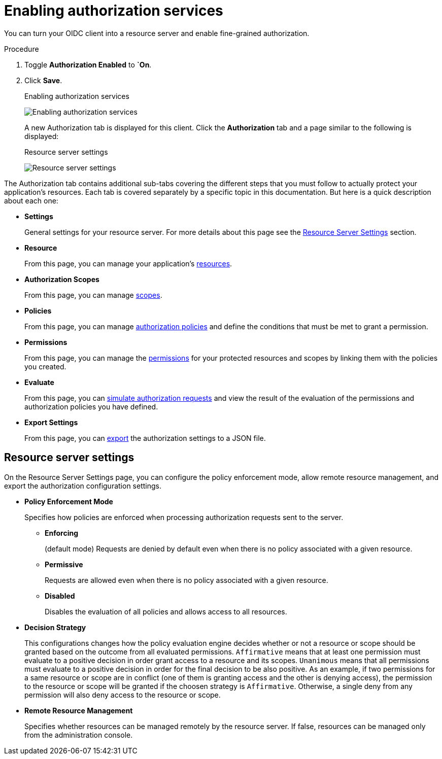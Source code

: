 [[_resource_server_enable_authorization]]
= Enabling authorization services

You can turn your OIDC client into a resource server and enable fine-grained authorization.

.Procedure
. Toggle *Authorization Enabled* to *`On*.
. Click *Save*.
+
.Enabling authorization services
image:images/resource-server/client-enable-authz.png[Enabling authorization services]
+
A new Authorization tab is displayed for this client. Click the *Authorization* tab and a page similar to the following is displayed:
+
.Resource server settings
image:images/resource-server/authz-settings.png[alt="Resource server settings"]

The Authorization tab contains additional sub-tabs covering the different steps that you must follow to actually protect your application's resources. Each tab is covered separately by a specific topic in this documentation. But here is a quick description about each one:

* *Settings*
+
General settings for your resource server. For more details about this page see the xref:resource_server_settings[Resource Server Settings] section.

* *Resource*
+
From this page, you can manage your application's <<_resource_overview, resources>>.

* *Authorization Scopes*
+
From this page, you can manage <<_resource_overview, scopes>>.

* *Policies*
+
From this page, you can manage <<_policy_overview, authorization policies>> and define the conditions that must be met to grant a permission.

* *Permissions*
+
From this page, you can manage the <<_permission_overview, permissions>> for your protected resources and scopes by linking them with the policies you created.

* *Evaluate*
+
From this page, you can <<_policy_evaluation_overview, simulate authorization requests>> and view the result of the evaluation of the permissions and authorization policies you have defined.

* *Export Settings*
+
From this page, you can <<_resource_server_import_config, export>> the authorization settings to a JSON file.

[[resource_server_settings]]
== Resource server settings

On the Resource Server Settings page, you can configure the policy enforcement mode, allow remote resource management, and export the authorization configuration settings.

* *Policy Enforcement Mode*
+
Specifies how policies are enforced when processing authorization requests sent to the server.
+
** *Enforcing*
+
(default mode) Requests are denied by default even when there is no policy associated with a given resource.
+
** *Permissive*
+
Requests are allowed even when there is no policy associated with a given resource.
+
** *Disabled*
+
Disables the evaluation of all policies and allows access to all resources.
+
* *Decision Strategy*
+
This configurations changes how the policy evaluation engine decides whether or not a resource or scope should be granted based on the outcome from all evaluated permissions. `Affirmative` means that at least one permission must evaluate to a positive decision in order grant access to a resource and its scopes. `Unanimous` means that all permissions must evaluate to a positive decision in order for the final decision to be also positive. As an example, if two permissions for a same resource or scope are in conflict (one of them is granting access and the other is denying access), the permission to the resource or scope will be granted if the choosen strategy is `Affirmative`. Otherwise, a single deny from any permission will also deny access to the resource or scope.
+
* *Remote Resource Management*
+
Specifies whether resources can be managed remotely by the resource server. If false, resources can be managed only from the administration console.
